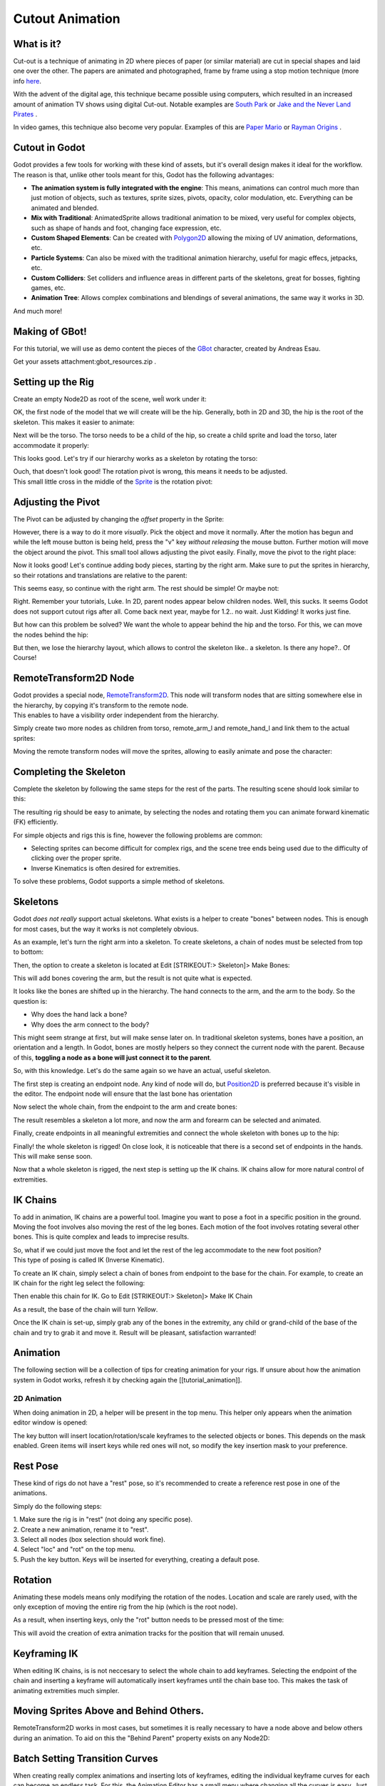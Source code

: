 Cutout Animation
================

What is it?
~~~~~~~~~~~

Cut-out is a technique of animating in 2D where pieces of paper (or
similar material) are cut in special shapes and laid one over the other.
The papers are animated and photographed, frame by frame using a stop
motion technique (more info
`here <http://en.wikipedia.org/wiki/Cutout_animation)>`__.

With the advent of the digital age, this technique became possible using
computers, which resulted in an increased amount of animation TV shows
using digital Cut-out. Notable examples are `South
Park <http://en.wikipedia.org/wiki/South_Park>`__ or `Jake and the Never
Land
Pirates <http://en.wikipedia.org/wiki/Jake_and_the_Never_Land_Pirates>`__
.

In video games, this technique also become very popular. Examples of
this are `Paper
Mario <http://en.wikipedia.org/wiki/Super_Paper_Mario>`__ or `Rayman
Origins <http://en.wikipedia.org/wiki/Rayman_Origins>`__ .

Cutout in Godot
~~~~~~~~~~~~~~~

Godot provides a few tools for working with these kind of assets, but
it's overall design makes it ideal for the workflow. The reason is that,
unlike other tools meant for this, Godot has the following advantages:

-  **The animation system is fully integrated with the engine**: This
   means, animations can control much more than just motion of objects,
   such as textures, sprite sizes, pivots, opacity, color modulation,
   etc. Everything can be animated and blended.
-  **Mix with Traditional**: AnimatedSprite allows traditional animation
   to be mixed, very useful for complex objects, such as shape of hands
   and foot, changing face expression, etc.
-  **Custom Shaped Elements**: Can be created with
   `Polygon2D <https://github.com/okamstudio/godot/wiki/class_polygon2d>`__
   allowing the mixing of UV animation, deformations, etc.
-  **Particle Systems**: Can also be mixed with the traditional
   animation hierarchy, useful for magic effecs, jetpacks, etc.
-  **Custom Colliders**: Set colliders and influence areas in different
   parts of the skeletons, great for bosses, fighting games, etc.
-  **Animation Tree**: Allows complex combinations and blendings of
   several animations, the same way it works in 3D.

And much more!

Making of GBot!
~~~~~~~~~~~~~~~

For this tutorial, we will use as demo content the pieces of the
`GBot <https://www.youtube.com/watch?v=S13FrWuBMx4&list=UUckpus81gNin1aV8WSffRKw>`__
character, created by Andreas Esau.

.. image:: /img/tuto_cutout_walk.gif

Get your assets attachment:gbot\_resources.zip .

Setting up the Rig
~~~~~~~~~~~~~~~~~~

Create an empty Node2D as root of the scene, weĺl work under it:

.. image:: /img/tuto_cutout1.png

OK, the first node of the model that we will create will be the hip.
Generally, both in 2D and 3D, the hip is the root of the skeleton. This
makes it easier to animate:

.. image:: /img/tuto_cutout2.png

Next will be the torso. The torso needs to be a child of the hip, so
create a child sprite and load the torso, later accommodate it properly:

.. image:: /img/tuto_cutout3.png

This looks good. Let's try if our hierarchy works as a skeleton by
rotating the torso:

.. image:: /img/tutovec_torso1.gif

| Ouch, that doesn't look good! The rotation pivot is wrong, this means
  it needs to be adjusted.
| This small little cross in the middle of the
  `Sprite <https://github.com/okamstudio/godot/wiki/class_sprite>`__ is
  the rotation pivot:

.. image:: /img/tuto_cutout4.png

Adjusting the Pivot
~~~~~~~~~~~~~~~~~~~

The Pivot can be adjusted by changing the *offset* property in the
Sprite:

.. image:: /img/tuto_cutout5.png

However, there is a way to do it more *visually*. Pick the object and
move it normally. After the motion has begun and while the left mouse
button is being held, press the "v" key *without releasing* the mouse
button. Further motion will move the object around the pivot. This small
tool allows adjusting the pivot easily. Finally, move the pivot to the
right place:

.. image:: /img/tutovec_torso2.gif

Now it looks good! Let's continue adding body pieces, starting by the
right arm. Make sure to put the sprites in hierarchy, so their rotations
and translations are relative to the parent:

.. image:: /img/tuto_cutout6.png

This seems easy, so continue with the right arm. The rest should be
simple! Or maybe not:

.. image:: /img/tuto_cutout7.png

Right. Remember your tutorials, Luke. In 2D, parent nodes appear below
children nodes. Well, this sucks. It seems Godot does not support cutout
rigs after all. Come back next year, maybe for 1.2.. no wait. Just
Kidding! It works just fine.

But how can this problem be solved? We want the whole to appear behind
the hip and the torso. For this, we can move the nodes behind the hip:

.. image:: /img/tuto_cutout8.png

But then, we lose the hierarchy layout, which allows to control the
skeleton like.. a skeleton. Is there any hope?.. Of Course!

RemoteTransform2D Node
~~~~~~~~~~~~~~~~~~~~~~

| Godot provides a special node,
  `RemoteTransform2D <https://github.com/okamstudio/godot/wiki/class_remotetransform2d>`__.
  This node will transform nodes that are sitting somewhere else in the
  hierarchy, by copying it's transform to the remote node.
| This enables to have a visibility order independent from the
  hierarchy.

Simply create two more nodes as children from torso, remote\_arm\_l and
remote\_hand\_l and link them to the actual sprites:

.. image:: /img/tuto_cutout9.png

Moving the remote transform nodes will move the sprites, allowing to
easily animate and pose the character:

.. image:: /img/tutovec_torso4.gif

Completing the Skeleton
~~~~~~~~~~~~~~~~~~~~~~~

Complete the skeleton by following the same steps for the rest of the
parts. The resulting scene should look similar to this:

.. image:: /img/tuto_cutout10.png

The resulting rig should be easy to animate, by selecting the nodes and
rotating them you can animate forward kinematic (FK) efficiently.

For simple objects and rigs this is fine, however the following problems
are common:

-  Selecting sprites can become difficult for complex rigs, and the
   scene tree ends being used due to the difficulty of clicking over the
   proper sprite.
-  Inverse Kinematics is often desired for extremities.

To solve these problems, Godot supports a simple method of skeletons.

Skeletons
~~~~~~~~~

Godot *does not really* support actual skeletons. What exists is a
helper to create "bones" between nodes. This is enough for most cases,
but the way it works is not completely obvious.

As an example, let's turn the right arm into a skeleton. To create
skeletons, a chain of nodes must be selected from top to bottom:

.. image:: /img/tuto_cutout11.png

Then, the option to create a skeleton is located at Edit [STRIKEOUT:>
Skeleton]> Make Bones:

.. image:: /img/tuto_cutout12.png

This will add bones covering the arm, but the result is not quite what
is expected.

.. image:: /img/tuto_cutout13.png

It looks like the bones are shifted up in the hierarchy. The hand
connects to the arm, and the arm to the body. So the question is:

-  Why does the hand lack a bone?
-  Why does the arm connect to the body?

This might seem strange at first, but will make sense later on. In
traditional skeleton systems, bones have a position, an orientation and
a length. In Godot, bones are mostly helpers so they connect the current
node with the parent. Because of this, **toggling a node as a bone will
just connect it to the parent**.

So, with this knowledge. Let's do the same again so we have an actual,
useful skeleton.

The first step is creating an endpoint node. Any kind of node will do,
but
`Position2D <https://github.com/okamstudio/godot/wiki/class_position2d>`__
is preferred because it's visible in the editor. The endpoint node will
ensure that the last bone has orientation

.. image:: /img/tuto_cutout14.png

Now select the whole chain, from the endpoint to the arm and create
bones:

.. image:: /img/tuto_cutout15.png

The result resembles a skeleton a lot more, and now the arm and forearm
can be selected and animated.

Finally, create endpoints in all meaningful extremities and connect the
whole skeleton with bones up to the hip:

.. image:: /img/tuto_cutout16.png

Finally! the whole skeleton is rigged! On close look, it is noticeable
that there is a second set of endpoints in the hands. This will make
sense soon.

Now that a whole skeleton is rigged, the next step is setting up the IK
chains. IK chains allow for more natural control of extremities.

IK Chains
~~~~~~~~~

To add in animation, IK chains are a powerful tool. Imagine you want to
pose a foot in a specific position in the ground. Moving the foot
involves also moving the rest of the leg bones. Each motion of the foot
involves rotating several other bones. This is quite complex and leads
to imprecise results.

| So, what if we could just move the foot and let the rest of the leg
  accommodate to the new foot position?
| This type of posing is called IK (Inverse Kinematic).

To create an IK chain, simply select a chain of bones from endpoint to
the base for the chain. For example, to create an IK chain for the right
leg select the following:

.. image:: /img/tuto_cutout17.png

Then enable this chain for IK. Go to Edit [STRIKEOUT:> Skeleton]> Make
IK Chain

.. image:: /img/tuto_cutout18.png

As a result, the base of the chain will turn *Yellow*.

.. image:: /img/tuto_cutout19.png

Once the IK chain is set-up, simply grab any of the bones in the
extremity, any child or grand-child of the base of the chain and try to
grab it and move it. Result will be pleasant, satisfaction warranted!

.. image:: /img/tutovec_torso5.gif

Animation
~~~~~~~~~

The following section will be a collection of tips for creating
animation for your rigs. If unsure about how the animation system in
Godot works, refresh it by checking again the [[tutorial\_animation]].

2D Animation
------------

When doing animation in 2D, a helper will be present in the top menu.
This helper only appears when the animation editor window is opened:

.. image:: /img/tuto_cutout20.png

The key button will insert location/rotation/scale keyframes to the
selected objects or bones. This depends on the mask enabled. Green items
will insert keys while red ones will not, so modify the key insertion
mask to your preference.

Rest Pose
~~~~~~~~~

These kind of rigs do not have a "rest" pose, so it's recommended to
create a reference rest pose in one of the animations.

Simply do the following steps:

| 1. Make sure the rig is in "rest" (not doing any specific pose).
| 2. Create a new animation, rename it to "rest".
| 3. Select all nodes (box selection should work fine).
| 4. Select "loc" and "rot" on the top menu.
| 5. Push the key button. Keys will be inserted for everything, creating
  a default pose.

.. image:: /img/tuto_cutout21.png

Rotation
~~~~~~~~

Animating these models means only modifying the rotation of the nodes.
Location and scale are rarely used, with the only exception of moving
the entire rig from the hip (which is the root node).

As a result, when inserting keys, only the "rot" button needs to be
pressed most of the time:

.. image:: /img/tuto_cutout22.png

This will avoid the creation of extra animation tracks for the position
that will remain unused.

Keyframing IK
~~~~~~~~~~~~~

When editing IK chains, is is not neccesary to select the whole chain to
add keyframes. Selecting the endpoint of the chain and inserting a
keyframe will automatically insert keyframes until the chain base too.
This makes the task of animating extremities much simpler.

Moving Sprites Above and Behind Others.
~~~~~~~~~~~~~~~~~~~~~~~~~~~~~~~~~~~~~~~

RemoteTransform2D works in most cases, but sometimes it is really
necessary to have a node above and below others during an animation. To
aid on this the "Behind Parent" property exists on any Node2D:

.. image:: /img/tuto_cutout23.png

Batch Setting Transition Curves
~~~~~~~~~~~~~~~~~~~~~~~~~~~~~~~

When creating really complex animations and inserting lots of keyframes,
editing the individual keyframe curves for each can become an endless
task. For this, the Animation Editor has a small menu where changing all
the curves is easy. Just select every single keyframe and (generally)
apply the "Out-In" transition curve to smooth the animation:

.. image:: /img/tuto_cutout24.png



